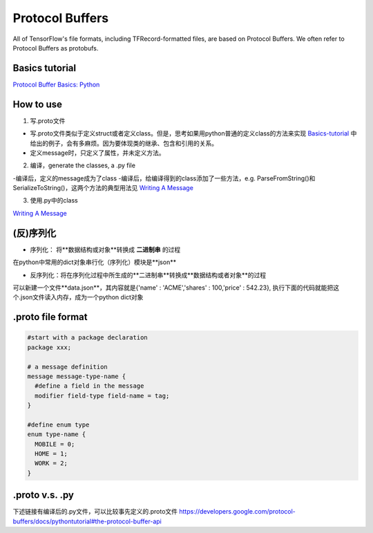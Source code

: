 Protocol Buffers
===================
All of TensorFlow's file formats, including TFRecord-formatted files, are based on Protocol Buffers. We often refer to Protocol Buffers as protobufs. 

Basics tutorial
-----------------
`Protocol Buffer Basics: Python 
<https://developers.google.com/protocol-buffers/docs/pythontutorial>`_

How to use
-------------
1. 写.proto文件

- 写.proto文件类似于定义struct或者定义class。但是，思考如果用python普通的定义class的方法来实现 `Basics-tutorial <https://developers.google.com/protocol-buffers/docs/pythontutorial>`_ 中给出的例子，会有多麻烦。因为要体现类的继承、包含和引用的关系。
- 定义message时，只定义了属性，并未定义方法。

2. 编译，generate the classes, a .py file

-编译后，定义的message成为了class
-编译后，给编译得到的class添加了一些方法，e.g. ParseFromString()和SerializeToString()，这两个方法的典型用法见 `Writing A Message <https://developers.google.com/protocol-buffers/docs/pythontutorial#writing-a-message>`_

3. 使用.py中的class

`Writing A Message <https://developers.google.com/protocol-buffers/docs/pythontutorial#writing-a-message>`_


(反)序列化
------------
- 序列化： 将**数据结构或对象**转换成 **二进制串** 的过程

在python中常用的dict对象串行化（序列化）模块是**json**

.. code-block:: python
  :linenos:

  import json
  data = {
    'name' : 'ACME',
    'shares' : 100,
    'price' : 542.23
  }
  json_str = json.dumps(data) #type(json_str) is str

- 反序列化：将在序列化过程中所生成的**二进制串**转换成**数据结构或者对象**的过程

可以新建一个文件**data.json**，其内容就是{'name' : 'ACME','shares' : 100,'price' : 542.23}, 执行下面的代码就能把这个.json文件读入内存，成为一个python dict对象

.. code-block:: python
  :linenos:

  # Reading data back
  with open('data.json', 'r') as f:
    data = json.load(f)

.proto file format
----------------------

.. code-block:: none

  #start with a package declaration
  package xxx;  

  # a message definition
  message message-type-name {
    #define a field in the message
    modifier field-type field-name = tag;
  }

  #define enum type
  enum type-name {
    MOBILE = 0;
    HOME = 1;
    WORK = 2;
  }

.proto v.s. .py
------------------
下述链接有编译后的.py文件，可以比较事先定义的.proto文件
https://developers.google.com/protocol-buffers/docs/pythontutorial#the-protocol-buffer-api